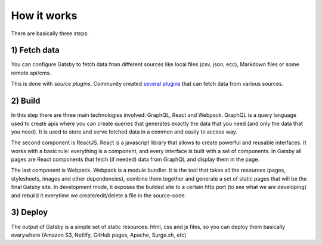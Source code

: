 How it works
============

  .. image:: ./_static/gatsby-schema.png
    :scale: 50%

There are basically three steps:

1) Fetch data
-------------
You can configure Gatsby to fetch data from different sources like local files (csv, json, ecc), Markdown files or some remote
api/cms.

This is done with `source plugins`. Community created `several plugins <https://www.gatsbyjs.org/plugins/>`_ that can fetch data from various sources.

2) Build
--------
In this step there are three main technologies involved: GraphQL, React and Webpack.
GraphQL is a query language used to create apis where you can create queries that generates exactly the data that you need (and only the data that you need).
It is used to store and serve fetched data in a common and easily to access way.

The second component is ReactJS.
React is a javascript library that allows to create powerful and reusable interfaces.
It works with a basic rule: everything is a component, and every interface is built with a set of components.
In Gatsby all pages are React components that fetch (if needed) data from GraphQL and display them in the page.

The last component is Webpack.
Webpack is a module bundler.
It is the tool that takes all the resources (pages, stylesheets, images and other dependencies), combine
them together and generate a set of static pages that will be the final Gatsby site.
In development mode, it exposes the builded site to a certain http port (to see what we are developing) and rebuild it
everytime we create/edit/delete a file in the source-code.

3) Deploy
---------
The output of Gatsby is a simple set of static resources: html, css and js files, so you can deploy them basically evarywhere (Amazon S3, Netlify, GitHub pages, Apache, Surge.sh, etc)